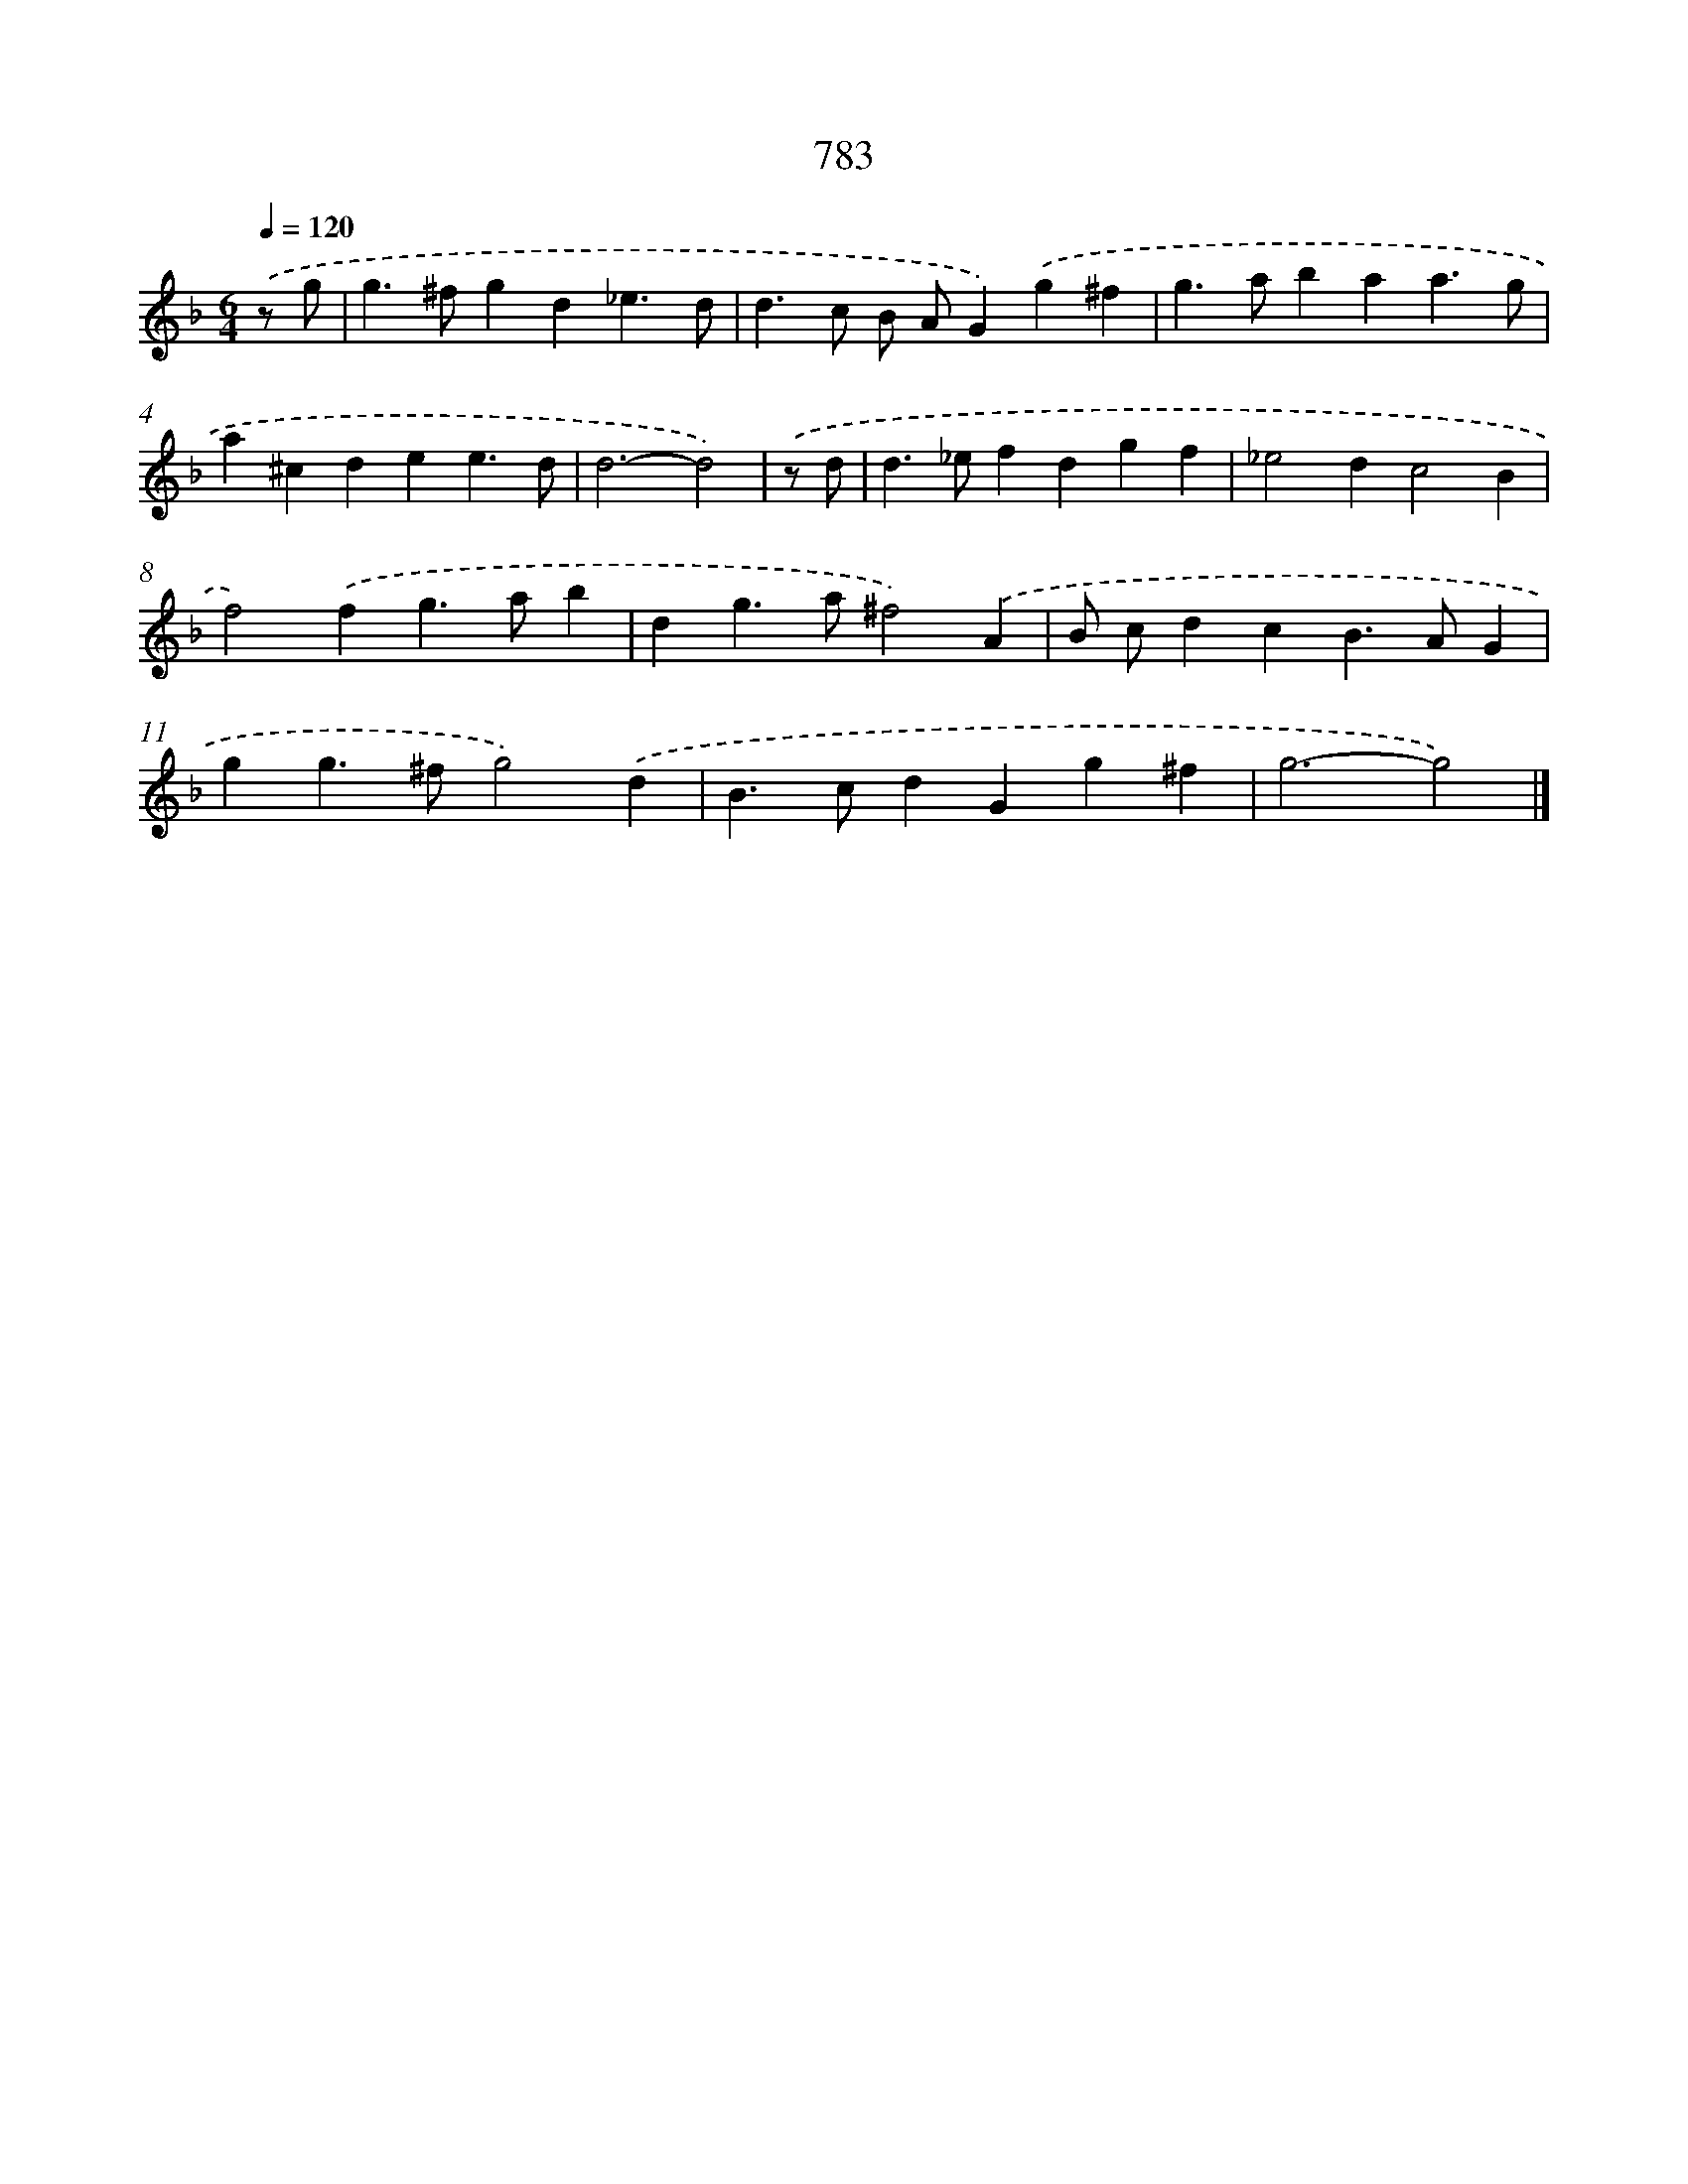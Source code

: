 X: 8543
T: 783
%%abc-version 2.0
%%abcx-abcm2ps-target-version 5.9.1 (29 Sep 2008)
%%abc-creator hum2abc beta
%%abcx-conversion-date 2018/11/01 14:36:48
%%humdrum-veritas 3148917885
%%humdrum-veritas-data 894129660
%%continueall 1
%%barnumbers 0
L: 1/4
M: 6/4
Q: 1/4=120
K: F clef=treble
.('z/ g/ [I:setbarnb 1]|
g>^fgd_e3/d/ |
d>c B/ A/G).('g^f |
g>abaa3/g/ |
a^cdee3/d/ |
d3-d2) |
.('z/ d/ [I:setbarnb 6]|
d>_efdgf |
_e2dc2B |
f2).('fg>ab |
dg>a^f2).('A |
B/ c/dcB>AG |
gg>^fg2).('d |
B>cdGg^f |
g3-g2) |]
